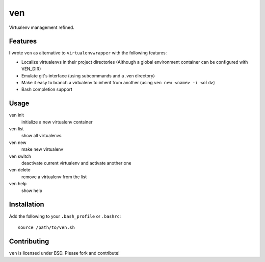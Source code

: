 ===
ven
===

Virtualenv management refined.

Features
========

I wrote ``ven`` as alternative to ``virtualenvwrapper`` with the following features:

- Localize virtualenvs in their project directories (Although a global environment container can be configured with VEN_DIR)
- Emulate git's interface (using subcommands and a .ven directory)
- Make it easy to branch a virtualenv to inherit from another (using ``ven new <name> -i <old>``)
- Bash completion support

Usage
=====

ven init
    initialize a new virtualenv container
ven list
    show all virtualenvs
ven new
    make new virtualenv
ven switch
    deactivate current virtualenv and activate another one
ven delete
    remove a virtualenv from the list
ven help
    show help

Installation
============

Add the following to your ``.bash_profile`` or ``.bashrc``::

    source /path/to/ven.sh

Contributing
============

``ven`` is licensed under BSD. Please fork and contribute!
